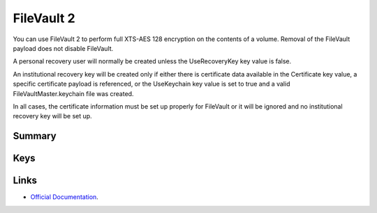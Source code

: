 FileVault 2
===========

You can use FileVault 2 to perform full XTS-AES 128 encryption on the contents of a volume.
Removal of the FileVault payload does not disable FileVault.

A personal recovery user will normally be created unless the UseRecoveryKey key value is false.

An institutional recovery key will be created only if either there is certificate data available in the Certificate key value,
a specific certificate payload is referenced, or the UseKeychain key value is set to true and a valid FileVaultMaster.keychain file was created.

In all cases, the certificate information must be set up properly for FileVault or it will be ignored and no institutional recovery key will be set up.

Summary
-------

.. pfmheader:: manifests/manual/com.apple.MCX.FileVault2 manifest.plist
.. pfm:: manifests/manual/com.apple.MCX.FileVault2 manifest.plist

Keys
----

.. pfmkey:: Enable manifests/manual/com.apple.MCX.FileVault2 manifest.plist
.. pfmkey:: Defer manifests/manual/com.apple.MCX.FileVault2 manifest.plist
.. pfmkey:: UserEntersMissingInfo manifests/manual/com.apple.MCX.FileVault2 manifest.plist
.. pfmkey:: UseRecoveryKey manifests/manual/com.apple.MCX.FileVault2 manifest.plist
.. pfmkey:: ShowRecoveryKey manifests/manual/com.apple.MCX.FileVault2 manifest.plist
.. pfmkey:: OutputPath manifests/manual/com.apple.MCX.FileVault2 manifest.plist
.. pfmkey:: Certificate manifests/manual/com.apple.MCX.FileVault2 manifest.plist
.. pfmkey:: PayloadCertificateUUID manifests/manual/com.apple.MCX.FileVault2 manifest.plist
.. pfmkey:: Username manifests/manual/com.apple.MCX.FileVault2 manifest.plist
.. pfmkey:: Password manifests/manual/com.apple.MCX.FileVault2 manifest.plist
.. pfmkey:: UseKeychain manifests/manual/com.apple.MCX.FileVault2 manifest.plist
.. pfmkey:: DeferForceAtUserLoginMaxBypassAttempts manifests/manual/com.apple.MCX.FileVault2 manifest.plist

Links
-----

- `Official Documentation <https://developer.apple.com/library/content/featuredarticles/iPhoneConfigurationProfileRef/Introduction/Introduction.html#//apple_ref/doc/uid/TP40010206-CH1-SW842>`_.


